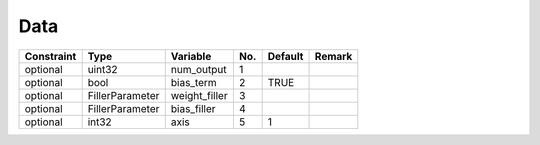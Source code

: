 ##############################################################################
Data
##############################################################################

=========== ================= =============== ===== ========= =========
Constraint  Type               Variable        No.   Default   Remark
=========== ================= =============== ===== ========= =========
optional     uint32            num_output      1
optional     bool              bias_term       2     TRUE
optional     FillerParameter   weight_filler   3
optional     FillerParameter   bias_filler     4
optional     int32             axis            5     1
=========== ================= =============== ===== ========= =========
